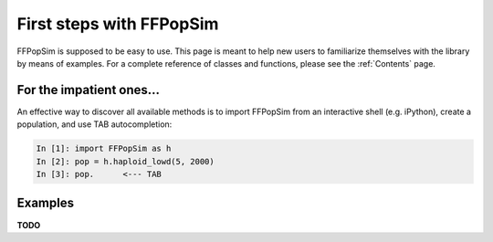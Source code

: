 .. _First steps with FFPopSim:

First steps with FFPopSim
=========================
FFPopSim is supposed to be easy to use. This page is meant to help new users to familiarize themselves with the library by means of examples. For a complete reference of classes and functions, please see the :ref:`Contents` page.

For the impatient ones...
-------------------------
An effective way to discover all available methods is to import FFPopSim from
an interactive shell (e.g. iPython), create a population, and use TAB autocompletion:

.. sourcecode:: ipython

    In [1]: import FFPopSim as h
    In [2]: pop = h.haploid_lowd(5, 2000)
    In [3]: pop.      <--- TAB

Examples
--------
**TODO**

